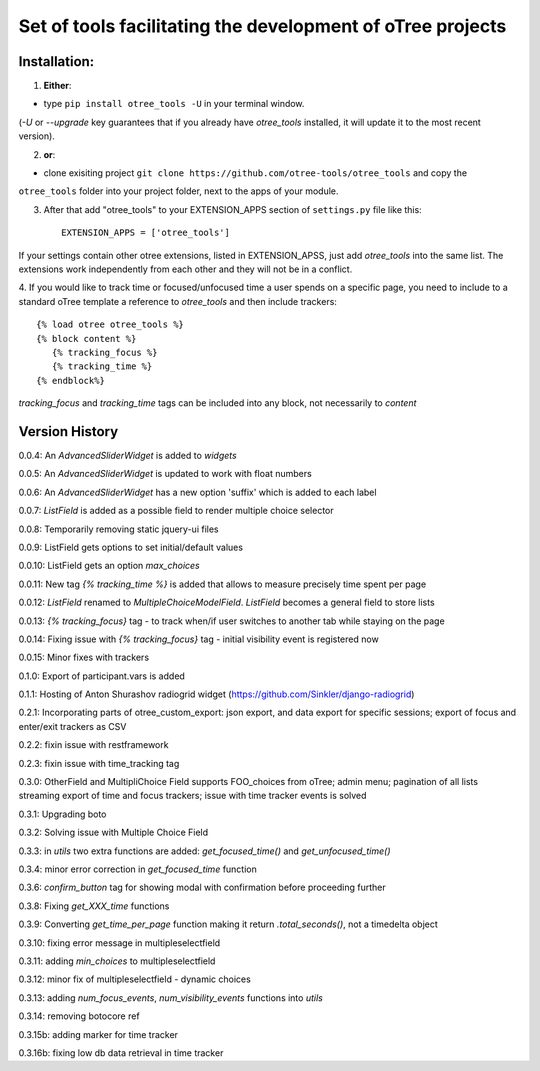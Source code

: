 ========================================================================
Set of tools facilitating the development of oTree projects
========================================================================


Installation:
***************
1. **Either**:

- type ``pip install otree_tools -U`` in your terminal window.
(`-U` or `--upgrade` key guarantees that if you already have `otree_tools` installed, it will update it to the most
recent version).


2. **or**:

-  clone exisiting project ``git clone https://github.com/otree-tools/otree_tools`` and copy the
``otree_tools`` folder into your project folder, next to the apps of your module.

3. After that add "otree_tools" to your EXTENSION_APPS section of ``settings.py`` file like this::

    EXTENSION_APPS = ['otree_tools']

If your settings contain other otree extensions, listed in EXTENSION_APSS, just add `otree_tools` into the same list.
The extensions work independently from each other and they will not be in a conflict.

4. If you would like to track time or focused/unfocused time a user spends on a specific page, you need to include
to a standard oTree template a reference to `otree_tools` and then include trackers::

     {% load otree otree_tools %}
     {% block content %}
        {% tracking_focus %}
        {% tracking_time %}
     {% endblock%}

`tracking_focus` and `tracking_time` tags can be included into any block, not necessarily to `content`

Version History
***************

0.0.4: An `AdvancedSliderWidget` is added to `widgets`

0.0.5: An `AdvancedSliderWidget` is updated to work with float numbers

0.0.6: An `AdvancedSliderWidget` has a new option 'suffix' which is added to each label

0.0.7: `ListField` is added as a possible field to render multiple choice selector

0.0.8: Temporarily removing static jquery-ui files

0.0.9: ListField gets options to set initial/default values

0.0.10: ListField gets an option  `max_choices`

0.0.11: New tag `{% tracking_time %}` is added that allows to measure precisely time spent per page

0.0.12: `ListField` renamed to `MultipleChoiceModelField`. `ListField` becomes a general field to store lists

0.0.13: `{% tracking_focus}` tag - to track when/if user switches to another tab while staying on the page

0.0.14: Fixing issue with `{% tracking_focus}` tag - initial visibility event is registered now

0.0.15: Minor fixes with trackers

0.1.0: Export of participant.vars is added

0.1.1: Hosting of Anton Shurashov radiogrid widget (https://github.com/Sinkler/django-radiogrid)

0.2.1: Incorporating parts of otree_custom_export: json export, and data export for specific sessions; export of focus and
enter/exit trackers as CSV

0.2.2: fixin issue with restframework

0.2.3: fixin issue with time_tracking tag

0.3.0: OtherField and MultipliChoice Field supports FOO_choices from oTree; admin menu; pagination of all lists
streaming export of time and focus trackers; issue with time tracker events is solved

0.3.1: Upgrading boto

0.3.2: Solving issue with Multiple Choice Field

0.3.3: in `utils` two extra functions are added: `get_focused_time()` and `get_unfocused_time()`

0.3.4: minor error correction in `get_focused_time` function

0.3.6: `confirm_button` tag for showing modal with confirmation before proceeding further

0.3.8: Fixing `get_XXX_time` functions

0.3.9: Converting `get_time_per_page` function making it return `.total_seconds()`, not a timedelta object

0.3.10: fixing error message in multipleselectfield

0.3.11: adding `min_choices` to multipleselectfield

0.3.12: minor fix of multipleselectfield - dynamic choices

0.3.13: adding `num_focus_events`, `num_visibility_events` functions into `utils`

0.3.14: removing botocore ref

0.3.15b: adding marker for time tracker

0.3.16b: fixing low db data retrieval in time tracker